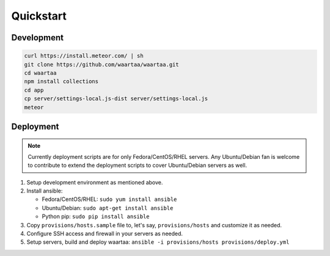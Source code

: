Quickstart
==========

Development
-----------

.. code-block:: bash

    curl https://install.meteor.com/ | sh
    git clone https://github.com/waartaa/waartaa.git
    cd waartaa
    npm install collections
    cd app
    cp server/settings-local.js-dist server/settings-local.js
    meteor



Deployment
----------

.. note::
    Currently deployment scripts are for only Fedora/CentOS/RHEL servers.
    Any Ubuntu/Debian fan is welcome to contribute to extend the
    deployment scripts to cover Ubuntu/Debian servers as well.

1. Setup development environment as mentioned above.
2. Install ansible:

   - Fedora/CentOS/RHEL: ``sudo yum install ansible``
   - Ubuntu/Debian: ``sudo apt-get install ansible``
   - Python pip: ``sudo pip install ansible``
3. Copy ``provisions/hosts.sample`` file to, let's say, ``provisions/hosts``
   and customize it as needed.
4. Configure SSH access and firewall in your servers as needed.
5. Setup servers, build and deploy waartaa:
   ``ansible -i provisions/hosts provisions/deploy.yml``

